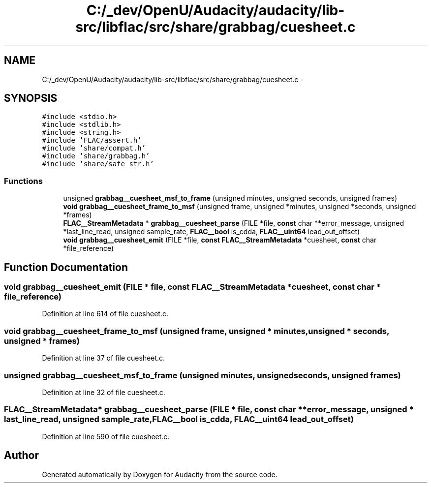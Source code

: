 .TH "C:/_dev/OpenU/Audacity/audacity/lib-src/libflac/src/share/grabbag/cuesheet.c" 3 "Thu Apr 28 2016" "Audacity" \" -*- nroff -*-
.ad l
.nh
.SH NAME
C:/_dev/OpenU/Audacity/audacity/lib-src/libflac/src/share/grabbag/cuesheet.c \- 
.SH SYNOPSIS
.br
.PP
\fC#include <stdio\&.h>\fP
.br
\fC#include <stdlib\&.h>\fP
.br
\fC#include <string\&.h>\fP
.br
\fC#include 'FLAC/assert\&.h'\fP
.br
\fC#include 'share/compat\&.h'\fP
.br
\fC#include 'share/grabbag\&.h'\fP
.br
\fC#include 'share/safe_str\&.h'\fP
.br

.SS "Functions"

.in +1c
.ti -1c
.RI "unsigned \fBgrabbag__cuesheet_msf_to_frame\fP (unsigned minutes, unsigned seconds, unsigned frames)"
.br
.ti -1c
.RI "\fBvoid\fP \fBgrabbag__cuesheet_frame_to_msf\fP (unsigned frame, unsigned *minutes, unsigned *seconds, unsigned *frames)"
.br
.ti -1c
.RI "\fBFLAC__StreamMetadata\fP * \fBgrabbag__cuesheet_parse\fP (FILE *file, \fBconst\fP char **error_message, unsigned *last_line_read, unsigned sample_rate, \fBFLAC__bool\fP is_cdda, \fBFLAC__uint64\fP lead_out_offset)"
.br
.ti -1c
.RI "\fBvoid\fP \fBgrabbag__cuesheet_emit\fP (FILE *file, \fBconst\fP \fBFLAC__StreamMetadata\fP *cuesheet, \fBconst\fP char *file_reference)"
.br
.in -1c
.SH "Function Documentation"
.PP 
.SS "\fBvoid\fP grabbag__cuesheet_emit (FILE * file, \fBconst\fP \fBFLAC__StreamMetadata\fP * cuesheet, \fBconst\fP char * file_reference)"

.PP
Definition at line 614 of file cuesheet\&.c\&.
.SS "\fBvoid\fP grabbag__cuesheet_frame_to_msf (unsigned frame, unsigned * minutes, unsigned * seconds, unsigned * frames)"

.PP
Definition at line 37 of file cuesheet\&.c\&.
.SS "unsigned grabbag__cuesheet_msf_to_frame (unsigned minutes, unsigned seconds, unsigned frames)"

.PP
Definition at line 32 of file cuesheet\&.c\&.
.SS "\fBFLAC__StreamMetadata\fP* grabbag__cuesheet_parse (FILE * file, \fBconst\fP char ** error_message, unsigned * last_line_read, unsigned sample_rate, \fBFLAC__bool\fP is_cdda, \fBFLAC__uint64\fP lead_out_offset)"

.PP
Definition at line 590 of file cuesheet\&.c\&.
.SH "Author"
.PP 
Generated automatically by Doxygen for Audacity from the source code\&.
